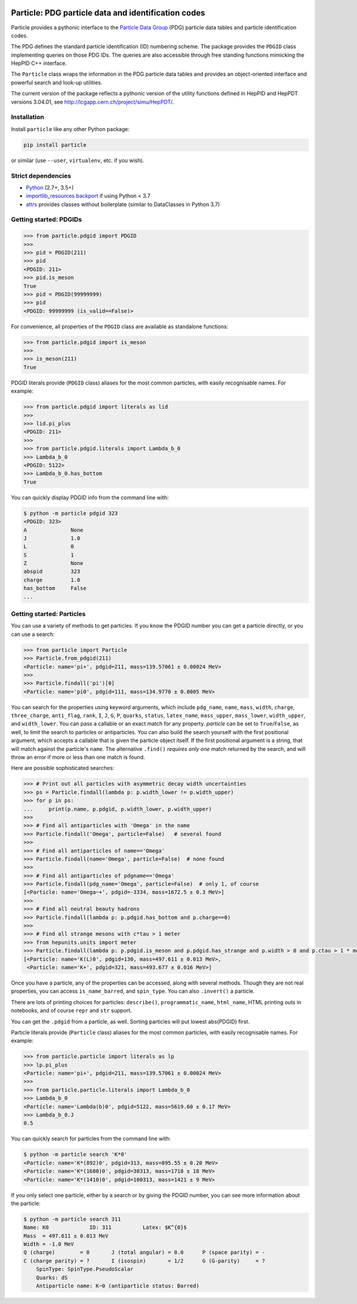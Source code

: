 .. image:: https://github.com/scikit-hep/particle/raw/master/docs/ParticleLogo300.png
    :alt: particle
    :target: https://github.com/scikit-hep/particle


Particle: PDG particle data and identification codes
====================================================

.. image:: https://badge.fury.io/py/particle.svg
  :alt: PyPI
  :target: https://badge.fury.io/py/particle

.. image:: https://zenodo.org/badge/DOI/10.5281/zenodo.2552429.svg
  :target: https://doi.org/10.5281/zenodo.2552429

.. image:: https://dev.azure.com/scikit-hep/particle/_apis/build/status/scikit-hep.particle?branchName=master
  :alt: Build Status
  :target: https://dev.azure.com/scikit-hep/particle/_build/latest?definitionId=1?branchName=master

.. image:: https://img.shields.io/azure-devops/coverage/scikit-hep/particle/1.svg
  :alt: Coverage
  :target: https://dev.azure.com/scikit-hep/particle/_build/latest?definitionId=1?branchName=master

.. image:: https://img.shields.io/azure-devops/tests/scikit-hep/particle/1.svg
   :alt: Tests
   :target: https://dev.azure.com/scikit-hep/particle/_build/latest?definitionId=1?branchName=master


Particle provides a pythonic interface to the `Particle Data Group <http://pdg.lbl.gov/>`_ (PDG)
particle data tables and particle identification codes.

The PDG defines the standard particle identification (ID) numbering scheme.
The package provides the ``PDGID`` class implementing queries on those PDG IDs.
The queries are also accessible through free standing functions mimicking the
HepPID C++ interface.

The ``Particle`` class wraps the information in the PDG particle data tables and
provides an object-oriented interface and powerful search and look-up utilities.

The current version of the package reflects a pythonic version of the
utility functions defined in HepPID and HepPDT versions 3.04.01,
see http://lcgapp.cern.ch/project/simu/HepPDT/.


Installation
------------

Install ``particle`` like any other Python package:

.. code-block:: bash

    pip install particle

or similar (use ``--user``, ``virtualenv``, etc. if you wish).


Strict dependencies
-------------------

- `Python <http://docs.python-guide.org/en/latest/starting/installation/>`_ (2.7+, 3.5+)
- `importlib_resources backport <http://importlib-resources.readthedocs.io/en/latest/>`_ if using Python < 3.7
- `attrs <http://www.attrs.org/en/stable/>`_ provides classes without boilerplate (similar to DataClasses in Python 3.7)


Getting started: PDGIDs
-----------------------

.. code-block:: python

    >>> from particle.pdgid import PDGID
    >>>
    >>> pid = PDGID(211)
    >>> pid
    <PDGID: 211>
    >>> pid.is_meson
    True
    >>> pid = PDGID(99999999)
    >>> pid
    <PDGID: 99999999 (is_valid==False)>

For convenience, all properties of the ``PDGID`` class are available as standalone functions:

.. code-block:: python

    >>> from particle.pdgid import is_meson
    >>>
    >>> is_meson(211)
    True

PDGID literals provide (``PDGID`` class) aliases for the most common particles, with easily recognisable names.
For example:

.. code-block:: python

    >>> from particle.pdgid import literals as lid
    >>>
    >>> lid.pi_plus
    <PDGID: 211>
    >>>
    >>> from particle.pdgid.literals import Lambda_b_0
    >>> Lambda_b_0
    <PDGID: 5122>
    >>> Lambda_b_0.has_bottom
    True

You can quickly display PDGID info from the command line with:

.. code-block:: bash

    $ python -m particle pdgid 323
    <PDGID: 323>
    A              None
    J              1.0
    L              0
    S              1
    Z              None
    abspid         323
    charge         1.0
    has_bottom     False
    ...

Getting started: Particles
--------------------------

You can use a variety of methods to get particles. If you know the PDGID number
you can get a particle directly, or you can use a search:

.. code-block:: python

    >>> from particle import Particle
    >>> Particle.from_pdgid(211)
    <Particle: name='pi+', pdgid=211, mass=139.57061 ± 0.00024 MeV>
    >>>
    >>> Particle.findall('pi')[0]
    <Particle: name='pi0', pdgid=111, mass=134.9770 ± 0.0005 MeV>

You can search for the properties using keyword arguments, which include
``pdg_name``, ``name``, ``mass``, ``width``, ``charge``, ``three_charge``, ``anti_flag``, ``rank``,
``I``, ``J``, ``G``, ``P``, ``quarks``, ``status``, ``latex_name``,
``mass_upper``, ``mass_lower``, ``width_upper``, and ``width_lower``.
You can pass a callable or an exact match for any property.  `particle` can be
set to ``True``/``False``, as well, to limit the search to particles or
antiparticles.  You can also build the search yourself with the first positional
argument, which accepts a callable that is given the particle object itself. If
the first positional argument is a string, that will match against the
particle's ``name``.  The alternative ``.find()`` *requires only one*
match returned by the search, and will throw an error if more or less than one
match is found.

Here are possible sophisticated searches:

.. code-block:: python

    >>> # Print out all particles with asymmetric decay width uncertainties
    >>> ps = Particle.findall(lambda p: p.width_lower != p.width_upper)
    >>> for p in ps:
    ...     print(p.name, p.pdgid, p.width_lower, p.width_upper)
    >>>
    >>> # Find all antiparticles with 'Omega' in the name
    >>> Particle.findall('Omega', particle=False)   # several found
    >>>
    >>> # Find all antiparticles of name=='Omega'
    >>> Particle.findall(name='Omega', particle=False)  # none found
    >>>
    >>> # Find all antiparticles of pdgname=='Omega'
    >>> Particle.findall(pdg_name='Omega', particle=False)  # only 1, of course
    [<Particle: name='Omega~+', pdgid=-3334, mass=1672.5 ± 0.3 MeV>]
    >>>
    >>> # Find all neutral beauty hadrons
    >>> Particle.findall(lambda p: p.pdgid.has_bottom and p.charge==0)
    >>>
    >>> # Find all strange mesons with c*tau > 1 meter
    >>> from hepunits.units import meter
    >>> Particle.findall(lambda p: p.pdgid.is_meson and p.pdgid.has_strange and p.width > 0 and p.ctau > 1 * meter, particle=True)
    [<Particle: name='K(L)0', pdgid=130, mass=497.611 ± 0.013 MeV>,
     <Particle: name='K+', pdgid=321, mass=493.677 ± 0.016 MeV>]

Once you have a particle, any of the properties can be accessed, along with several methods.
Though they are not real properties, you can access ``is_name_barred``, and ``spin_type``.
You can also ``.invert()`` a particle.

There are lots of printing choices for particles:
``describe()``, ``programmatic_name``, ``html_name``, HTML printing outs in notebooks,
and of course ``repr`` and ``str`` support.

You can get the ``.pdgid`` from a particle, as well.
Sorting particles will put lowest abs(PDGID) first.


Particle literals provide (``Particle`` class) aliases for the most common particles,
with easily recognisable names. For example:

.. code-block:: python

    >>> from particle.particle import literals as lp
    >>> lp.pi_plus
    <Particle: name='pi+', pdgid=211, mass=139.57061 ± 0.00024 MeV>
    >>>
    >>> from particle.particle.literals import Lambda_b_0
    >>> Lambda_b_0
    <Particle: name='Lambda(b)0', pdgid=5122, mass=5619.60 ± 0.17 MeV>
    >>> Lambda_b_0.J
    0.5

You can quickly search for particles from the command line with:

.. code-block:: bash

    $ python -m particle search 'K*0'
    <Particle: name='K*(892)0', pdgid=313, mass=895.55 ± 0.20 MeV>
    <Particle: name='K*(1680)0', pdgid=30313, mass=1718 ± 18 MeV>
    <Particle: name='K*(1410)0', pdgid=100313, mass=1421 ± 9 MeV>

If you only select one particle, either by a search or by giving the PDGID number, you can see more information about
the particle:

.. code-block:: bash

    $ python -m particle search 311
    Name: K0             ID: 311          Latex: $K^{0}$
    Mass  = 497.611 ± 0.013 MeV
    Width = -1.0 MeV
    Q (charge)        = 0       J (total angular) = 0.0      P (space parity) = -
    C (charge parity) = ?       I (isospin)       = 1/2      G (G-parity)     = ?
        SpinType: SpinType.PseudoScalar
        Quarks: dS
        Antiparticle name: K~0 (antiparticle status: Barred)
